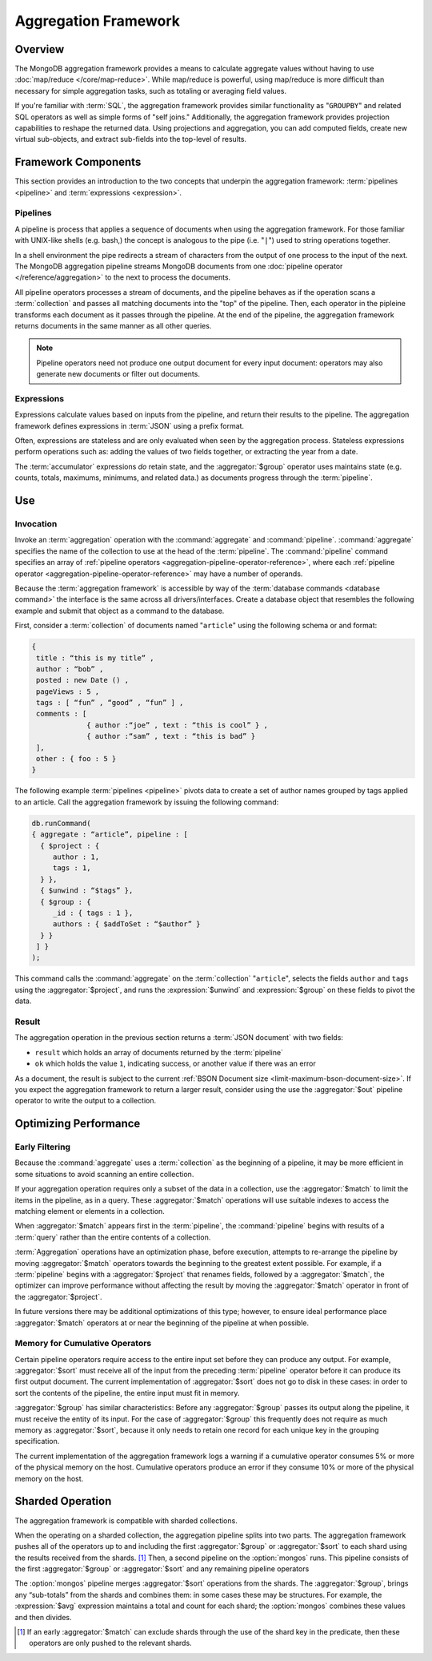 =====================
Aggregation Framework
=====================

.. versionadded:: 2.1.0

.. default-domain:: mongodb

Overview
--------

The MongoDB aggregation framework provides a means to calculate
aggregate values without having to use :doc:`map/reduce
</core/map-reduce>`. While map/reduce is powerful, using map/reduce is
more difficult than necessary for simple aggregation tasks, such as
totaling or averaging field values.

If you're familiar with :term:`SQL`, the aggregation framework
provides similar functionality as "``GROUPBY``" and related SQL
operators as well as simple forms of "self joins." Additionally, the
aggregation framework provides projection capabilities to reshape the
returned data. Using projections and aggregation, you can add computed
fields, create new virtual sub-objects, and extract sub-fields into
the top-level of results.

.. seealso:: A presentation from MongoSV 2011: `MongoDB's New
   Aggregation Framework <http://www.10gen.com/presentations/mongosv-2011/mongodbs-new-aggregation-framework>`_

Framework Components
--------------------

This section provides an introduction to the two concepts that
underpin the aggregation framework: :term:`pipelines <pipeline>` and
:term:`expressions <expression>`.

.. _aggregation-pipelines:

Pipelines
~~~~~~~~~

A pipeline is process that applies a sequence of documents when using
the aggregation framework. For those familiar with UNIX-like shells
(e.g. bash,) the concept is analogous to the pipe (i.e. "``|``") used
to string operations together.

In a shell environment the pipe redirects a stream of characters from
the output of one process to the input of the next. The MongoDB
aggregation pipeline streams MongoDB documents from one :doc:`pipeline
operator </reference/aggregation>` to the next to process the
documents.

All pipeline operators processes a stream of documents, and the
pipeline behaves as if the operation scans a :term:`collection` and
passes all matching documents into the "top" of the pipeline. Then,
each operator in the pipleine transforms each document as it passes
through the pipeline. At the end of the pipeline, the aggregation
framework returns documents in the same manner as all other queries.

.. note::

   Pipeline operators need not produce one output document for every
   input document: operators may also generate new documents or filter
   out documents.

.. seealso:: The ":doc:`/reference/aggregation`" reference includes
   documentation of the following pipeline operators:

   - :aggregator:`$project`
   - :aggregator:`$match`
   - :aggregator:`$limit`
   - :aggregator:`$skip`
   - :aggregator:`$unwind`
   - :aggregator:`$group`
   - :aggregator:`$sort`
   - :aggregator:`$out`

.. _aggregation-expressions:

Expressions
~~~~~~~~~~~

Expressions calculate values based on inputs from the pipeline, and
return their results to the pipeline. The aggregation framework
defines expressions in :term:`JSON` using a prefix format.

Often, expressions are stateless and are only evaluated when seen by
the aggregation process. Stateless expressions perform operations such
as: adding the values of two fields together, or extracting the year
from a date.

The :term:`accumulator` expressions *do* retain state, and the
:aggregator:`$group` operator uses maintains state (e.g. counts,
totals, maximums, minimums, and related data.) as documents progress
through the :term:`pipeline`.

.. seealso:: :ref:`Aggregation expressions
   <aggregation-expression-operators>` for additional examples of the
   expressions provided by the aggregation framework.

Use
---

Invocation
~~~~~~~~~~

Invoke an :term:`aggregation` operation with the :command:`aggregate`
and :command:`pipeline`. :command:`aggregate` specifies the name of
the collection to use at the head of the :term:`pipeline`. The
:command:`pipeline` command specifies an array of :ref:`pipeline
operators <aggregation-pipeline-operator-reference>`, where each
:ref:`pipeline operator <aggregation-pipeline-operator-reference>` may
have a number of operands.

Because the :term:`aggregation framework` is accessible by way of the
:term:`database commands <database command>` the interface is the same
across all drivers/interfaces. Create a database object that resembles
the following example and submit that object as a command to the
database.

First, consider a :term:`collection` of documents named "``article``"
using the following schema or and format:

.. code-block:: javascript

   {
    title : “this is my title” ,
    author : “bob” ,
    posted : new Date () ,
    pageViews : 5 ,
    tags : [ “fun” , “good” , “fun” ] ,
    comments : [
                { author :“joe” , text : “this is cool” } ,
                { author :“sam” , text : “this is bad” }
    ],
    other : { foo : 5 }
   }

The following example :term:`pipelines <pipeline>` pivots data to
create a set of author names grouped by tags applied to an
article. Call the aggregation framework by issuing the following
command:

.. code-block:: javascript

   db.runCommand(
   { aggregate : “article”, pipeline : [
     { $project : {
        author : 1,
        tags : 1,
     } },
     { $unwind : “$tags” },
     { $group : {
        _id : { tags : 1 },
        authors : { $addToSet : “$author” }
     } }
    ] }
   );

This command calls the :command:`aggregate` on the :term:`collection`
"``article``", selects the fields ``author`` and ``tags`` using the
:aggregator:`$project`, and runs the :expression:`$unwind` and
:expression:`$group` on these fields to pivot the data.

Result
~~~~~~

The aggregation operation in the previous section returns a
:term:`JSON document` with two fields:

- ``result`` which holds an array of documents returned by the :term:`pipeline`

- ``ok`` which holds the value ``1``, indicating success, or another value
  if there was an error

As a document, the result is subject to the current :ref:`BSON
Document size <limit-maximum-bson-document-size>`. If you expect the
aggregation framework to return a larger result, consider using the
use the :aggregator:`$out` pipeline operator to write the output to a
collection.

Optimizing Performance
----------------------

Early Filtering
~~~~~~~~~~~~~~~

Because the :command:`aggregate` uses a :term:`collection` as the
beginning of a pipeline, it may be more efficient in some situations
to avoid scanning an entire collection.

If your aggregation operation requires only a subset of the data in a
collection, use the :aggregator:`$match` to limit the items in the
pipeline, as in a query. These :aggregator:`$match` operations will use
suitable indexes to access the matching element or elements in a
collection.

When :aggregator:`$match` appears first in the :term:`pipeline`, the
:command:`pipeline` begins with results of a :term:`query` rather than
the entire contents of a collection.

:term:`Aggregation` operations have an optimization phase, before
execution, attempts to re-arrange the pipeline by moving
:aggregator:`$match` operators towards the beginning to the greatest
extent possible. For example, if a :term:`pipeline` begins with a
:aggregator:`$project` that renames fields, followed by a
:aggregator:`$match`, the optimizer can improve performance without
affecting the result by moving the :aggregator:`$match` operator in
front of the :aggregator:`$project`.

In future versions there may be additional optimizations of this type;
however, to ensure ideal performance place :aggregator:`$match`
operators at or near the beginning of the pipeline at when possible.

Memory for Cumulative Operators
~~~~~~~~~~~~~~~~~~~~~~~~~~~~~~~

Certain pipeline operators require access to the entire input set
before they can produce any output. For example, :aggregator:`$sort`
must receive all of the input from the preceding :term:`pipeline`
operator before it can produce its first output document. The current
implementation of :aggregator:`$sort` does not go to disk in these
cases: in order to sort the contents of the pipeline, the entire input
must fit in memory.

:aggregator:`$group` has similar characteristics: Before any
:aggregator:`$group` passes its output along the pipeline, it must
receive the entity of its input. For the case of :aggregator:`$group`
this frequently does not require as much memory as
:aggregator:`$sort`, because it only needs to retain one record for
each unique key in the grouping specification.

The current implementation of the aggregation framework logs a warning
if a cumulative operator consumes 5% or more of the physical memory on
the host. Cumulative operators produce an error if they consume 10% or
more of the physical memory on the host.

Sharded Operation
-----------------

The aggregation framework is compatible with sharded collections.

When the operating on a sharded collection, the aggregation pipeline
splits into two parts. The aggregation framework pushes all of the
operators up to and including the first :aggregator:`$group` or
:aggregator:`$sort` to each shard using the results received from the
shards. [#match-sharding]_ Then, a second pipeline on the
:option:`mongos` runs. This pipeline consists of the first
:aggregator:`$group` or :aggregator:`$sort` and any remaining pipeline
operators

The :option:`mongos` pipeline merges :aggregator:`$sort` operations
from the shards. The :aggregator:`$group`, brings any “sub-totals”
from the shards and combines them: in some cases these may be
structures. For example, the :expression:`$avg` expression maintains a
total and count for each shard; the :option:`mongos` combines these
values and then divides.

.. [#match-sharding] If an early :aggregator:`$match` can exclude
   shards through the use of the shard key in the predicate, then
   these operators are only pushed to the relevant shards.
